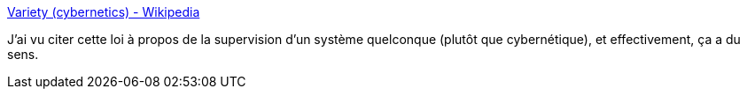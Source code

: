 :jbake-type: post
:jbake-status: published
:jbake-title: Variety (cybernetics) - Wikipedia
:jbake-tags: loi,organisation,system,métaphore,_mois_mars,_année_2021
:jbake-date: 2021-03-16
:jbake-depth: ../
:jbake-uri: shaarli/1615880713000.adoc
:jbake-source: https://nicolas-delsaux.hd.free.fr/Shaarli?searchterm=https%3A%2F%2Fen.wikipedia.org%2Fwiki%2FVariety_%28cybernetics%29%23Law_of_requisite_variety&searchtags=loi+organisation+system+m%C3%A9taphore+_mois_mars+_ann%C3%A9e_2021
:jbake-style: shaarli

https://en.wikipedia.org/wiki/Variety_(cybernetics)#Law_of_requisite_variety[Variety (cybernetics) - Wikipedia]

J'ai vu citer cette loi à propos de la supervision d'un système quelconque (plutôt que cybernétique), et effectivement, ça a du sens.

